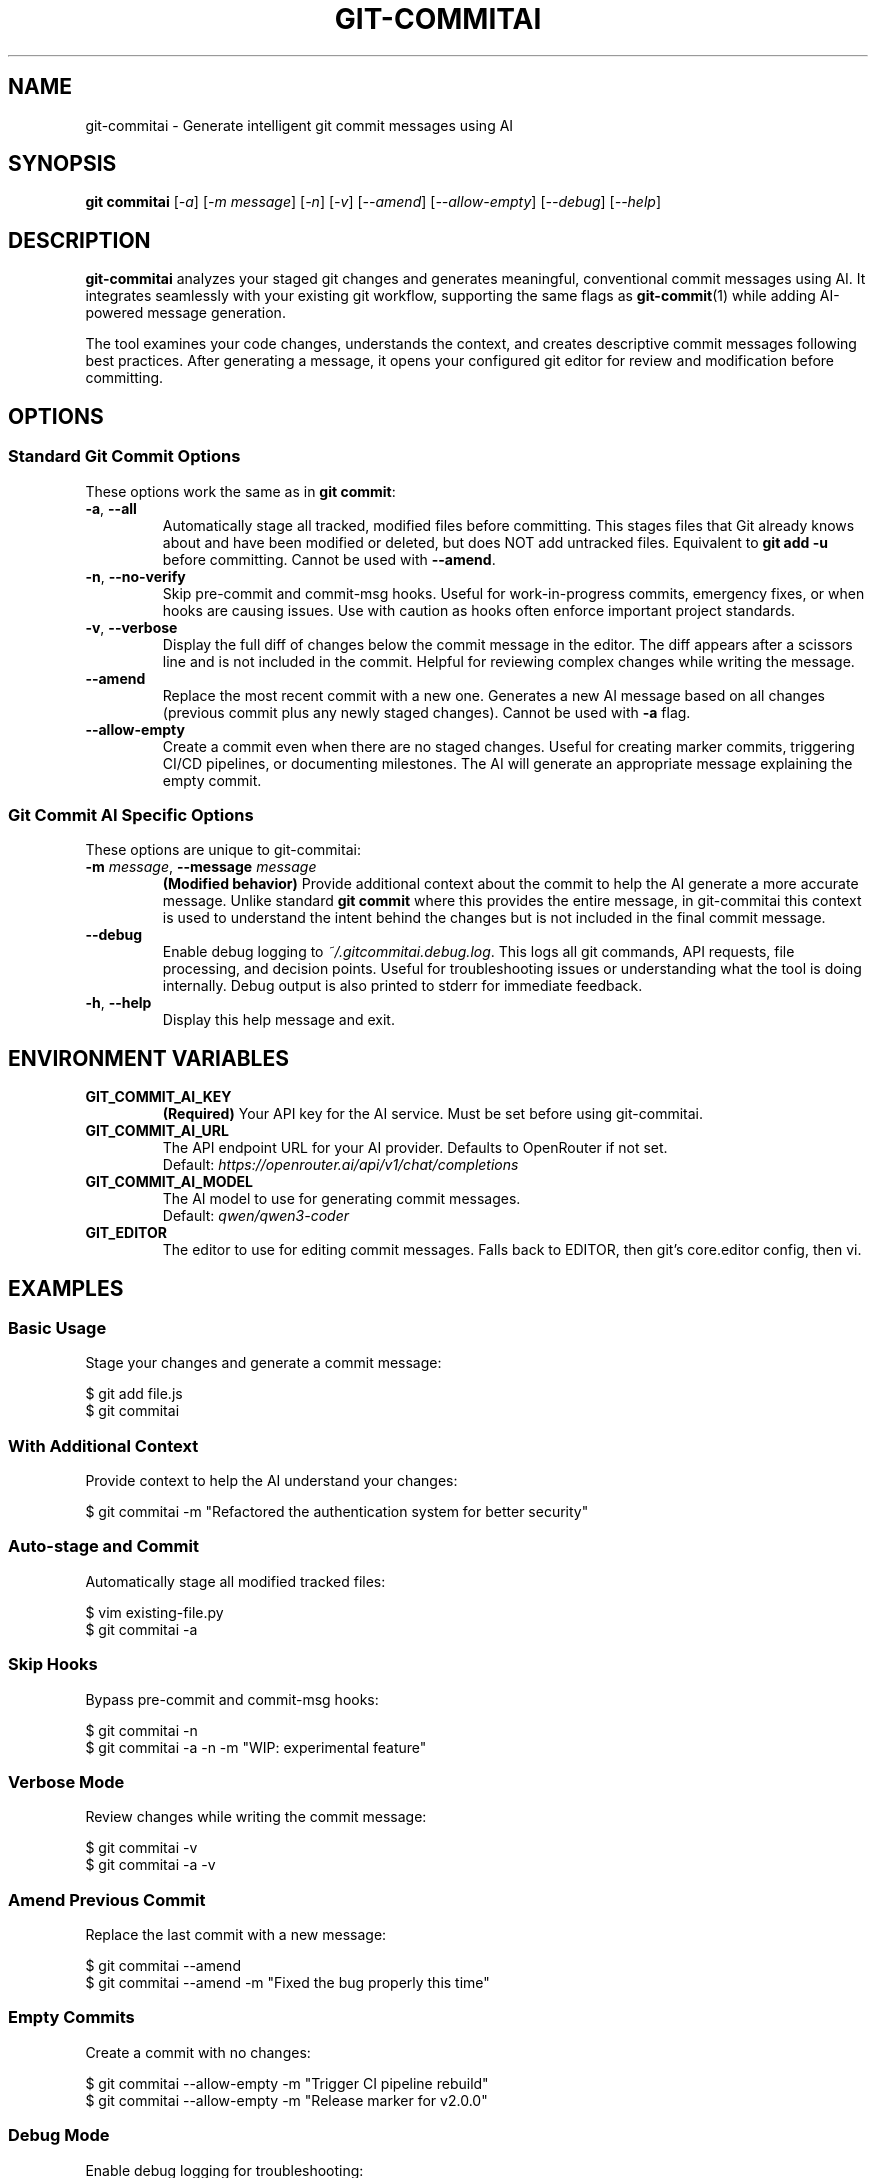 .\" Manpage for git-commitai
.\" Contact: https://github.com/semperai/git-commitai/issues
.TH GIT-COMMITAI 1 "January 2025" "1.0.5" "Git Commit AI Manual"

.SH NAME
git\-commitai \- Generate intelligent git commit messages using AI

.SH SYNOPSIS
.B git commitai
[\fI\-a\fR]
[\fI\-m\fR \fImessage\fR]
[\fI\-n\fR]
[\fI\-v\fR]
[\fI\-\-amend\fR]
[\fI\-\-allow\-empty\fR]
[\fI\-\-debug\fR]
[\fI\-\-help\fR]

.SH DESCRIPTION
.B git\-commitai
analyzes your staged git changes and generates meaningful, conventional commit messages using AI. It integrates seamlessly with your existing git workflow, supporting the same flags as
.BR git\-commit (1)
while adding AI-powered message generation.

The tool examines your code changes, understands the context, and creates descriptive commit messages following best practices. After generating a message, it opens your configured git editor for review and modification before committing.

.SH OPTIONS
.SS Standard Git Commit Options
These options work the same as in \fBgit commit\fR:

.TP
.BR \-a ", " \-\-all
Automatically stage all tracked, modified files before committing. This stages files that Git already knows about and have been modified or deleted, but does NOT add untracked files. Equivalent to \fBgit add \-u\fR before committing.
Cannot be used with \fB\-\-amend\fR.

.TP
.BR \-n ", " \-\-no\-verify
Skip pre-commit and commit-msg hooks. Useful for work-in-progress commits, emergency fixes, or when hooks are causing issues. Use with caution as hooks often enforce important project standards.

.TP
.BR \-v ", " \-\-verbose
Display the full diff of changes below the commit message in the editor. The diff appears after a scissors line and is not included in the commit. Helpful for reviewing complex changes while writing the message.

.TP
.B \-\-amend
Replace the most recent commit with a new one. Generates a new AI message based on all changes (previous commit plus any newly staged changes). Cannot be used with \fB\-a\fR flag.

.TP
.B \-\-allow\-empty
Create a commit even when there are no staged changes. Useful for creating marker commits, triggering CI/CD pipelines, or documenting milestones. The AI will generate an appropriate message explaining the empty commit.

.SS Git Commit AI Specific Options
These options are unique to git-commitai:

.TP
.BR \-m " " \fImessage\fR ", " \-\-message " " \fImessage\fR
\fB(Modified behavior)\fR Provide additional context about the commit to help the AI generate a more accurate message. Unlike standard \fBgit commit\fR where this provides the entire message, in git-commitai this context is used to understand the intent behind the changes but is not included in the final commit message.

.TP
.B \-\-debug
Enable debug logging to \fI~/.gitcommitai.debug.log\fR. This logs all git commands, API requests, file processing, and decision points. Useful for troubleshooting issues or understanding what the tool is doing internally. Debug output is also printed to stderr for immediate feedback.

.TP
.BR \-h ", " \-\-help
Display this help message and exit.

.SH ENVIRONMENT VARIABLES
.TP
.B GIT_COMMIT_AI_KEY
\fB(Required)\fR Your API key for the AI service. Must be set before using git-commitai.

.TP
.B GIT_COMMIT_AI_URL
The API endpoint URL for your AI provider. Defaults to OpenRouter if not set.
.br
Default: \fIhttps://openrouter.ai/api/v1/chat/completions\fR

.TP
.B GIT_COMMIT_AI_MODEL
The AI model to use for generating commit messages.
.br
Default: \fIqwen/qwen3-coder\fR

.TP
.B GIT_EDITOR
The editor to use for editing commit messages. Falls back to EDITOR, then git's core.editor config, then vi.

.SH EXAMPLES
.SS Basic Usage
Stage your changes and generate a commit message:
.PP
.nf
$ git add file.js
$ git commitai
.fi

.SS With Additional Context
Provide context to help the AI understand your changes:
.PP
.nf
$ git commitai \-m "Refactored the authentication system for better security"
.fi

.SS Auto-stage and Commit
Automatically stage all modified tracked files:
.PP
.nf
$ vim existing\-file.py
$ git commitai \-a
.fi

.SS Skip Hooks
Bypass pre-commit and commit-msg hooks:
.PP
.nf
$ git commitai \-n
$ git commitai \-a \-n \-m "WIP: experimental feature"
.fi

.SS Verbose Mode
Review changes while writing the commit message:
.PP
.nf
$ git commitai \-v
$ git commitai \-a \-v
.fi

.SS Amend Previous Commit
Replace the last commit with a new message:
.PP
.nf
$ git commitai \-\-amend
$ git commitai \-\-amend \-m "Fixed the bug properly this time"
.fi

.SS Empty Commits
Create a commit with no changes:
.PP
.nf
$ git commitai \-\-allow\-empty \-m "Trigger CI pipeline rebuild"
$ git commitai \-\-allow\-empty \-m "Release marker for v2.0.0"
.fi

.SS Debug Mode
Enable debug logging for troubleshooting:
.PP
.nf
$ git commitai \-\-debug
$ git commitai \-\-debug \-a \-m "Debug auto-staging"

# View debug log
$ cat ~/.gitcommitai.debug.log

# Watch log in real-time
$ tail \-f ~/.gitcommitai.debug.log
.fi

.SS Combining Flags
Multiple flags can be combined:
.PP
.nf
$ git commitai \-a \-n \-v
$ git commitai \-\-amend \-v \-\-debug
$ git commitai \-\-allow\-empty \-n
.fi

.SH PROVIDER CONFIGURATION
.SS OpenRouter (Recommended)
.nf
export GIT_COMMIT_AI_KEY="sk\-or\-v1\-..."
export GIT_COMMIT_AI_URL="https://openrouter.ai/api/v1/chat/completions"
export GIT_COMMIT_AI_MODEL="anthropic/claude\-3.5\-sonnet"
.fi

.SS OpenAI
.nf
export GIT_COMMIT_AI_KEY="sk\-..."
export GIT_COMMIT_AI_URL="https://api.openai.com/v1/chat/completions"
export GIT_COMMIT_AI_MODEL="gpt\-4o"
.fi

.SS Anthropic Claude
.nf
export GIT_COMMIT_AI_KEY="sk\-ant\-..."
export GIT_COMMIT_AI_URL="https://api.anthropic.com/v1/messages"
export GIT_COMMIT_AI_MODEL="claude\-3\-opus\-20240229"
.fi

.SS Local LLMs (Ollama)
.nf
export GIT_COMMIT_AI_KEY="not\-needed"
export GIT_COMMIT_AI_URL="http://localhost:11434/v1/chat/completions"
export GIT_COMMIT_AI_MODEL="llama2"
.fi

.SH HOW IT WORKS
.IP 1. 4
Analyzes staged changes using \fBgit diff \-\-cached\fR
.IP 2. 4
Detects file types and handles binary files appropriately
.IP 3. 4
Gathers full file contents for better context understanding
.IP 4. 4
Sends the context to your configured AI model
.IP 5. 4
Opens your git editor with the generated message
.IP 6. 4
Commits on save, aborts on quit without saving

.SH DEBUGGING
When the \fB\-\-debug\fR flag is enabled, git-commitai logs detailed information about its operation to \fI~/.gitcommitai.debug.log\fR. This includes:

.IP \(bu 2
All git commands executed and their results
.IP \(bu 2
API request details (URL, model, prompt size, response size)
.IP \(bu 2
File processing information (which files are staged, binary detection)
.IP \(bu 2
Configuration loading and environment variables (keys are not logged)
.IP \(bu 2
Editor operations and user interactions
.IP \(bu 2
Decision points and error conditions

The debug log persists between runs, allowing you to review historical issues. When reporting bugs, include the relevant portions of the debug log to help maintainers diagnose the problem.

.SH EDITOR INTEGRATION
The tool uses your configured git editor. Common editor commands:

.TP
.B vim
\fI:wq\fR to save and commit, \fI:q!\fR to abort

.TP
.B nano
\fICtrl+O, Enter, Ctrl+X\fR to save and commit, \fICtrl+X\fR to abort

.TP
.B emacs
\fICtrl+X Ctrl+S, Ctrl+X Ctrl+C\fR to save and commit

.TP
.B VS Code
\fICtrl+S, Ctrl+W\fR (or Cmd on Mac) to save and commit

.SH EXIT STATUS
.TP
.B 0
Successful commit

.TP
.B 1
General error or commit aborted by user

.TP
.B 128
Not in a git repository

.SH FILES
.TP
.I ~/.bashrc, ~/.zshrc
Shell configuration files where environment variables should be set

.TP
.I ~/.gitcommitai.debug.log
Debug log file (created when \fB\-\-debug\fR is used)

.TP
.I .git/COMMIT_EDITMSG
Temporary file containing the commit message during editing

.TP
.I .git/config
Repository-specific git configuration

.TP
.I ~/.gitconfig
Global git configuration

.SH NOTES
.IP \(bu 2
The \fB\-a\fR flag only stages tracked files, not new untracked files
.IP \(bu 2
Binary files are detected and handled appropriately with metadata instead of content
.IP \(bu 2
Empty commits require the \fB\-\-allow\-empty\fR flag
.IP \(bu 2
Cost varies by model - smaller models are more economical for simple changes
.IP \(bu 2
The AI sees both the diff and full file contents for context
.IP \(bu 2
Debug logs may contain sensitive information about your code structure; review before sharing

.SH BUGS
Report bugs at: https://github.com/semperai/git-commitai/issues

When reporting bugs, please include:
.IP \(bu 2
The command you ran
.IP \(bu 2
Your environment (OS, Python version, Git version)
.IP \(bu 2
Relevant portions of the debug log (run with \fB\-\-debug\fR)

.SH AUTHOR
Semper AI

.SH COPYRIGHT
Copyright (C) 2025 Semper AI. License: MIT

.SH SEE ALSO
.BR git (1),
.BR git\-commit (1),
.BR git\-add (1),
.BR git\-diff (1)

Full documentation at: https://github.com/semperai/git-commitai
